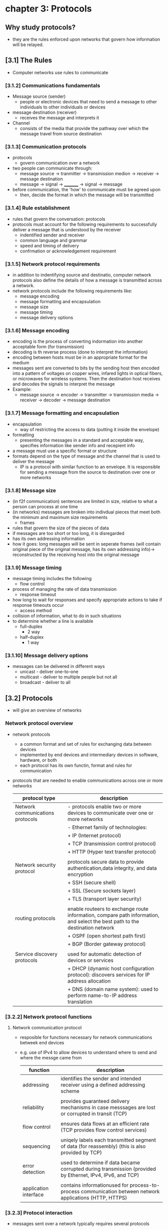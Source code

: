 #+STARTUP: inlineimages
* chapter 3: Protocols

** Why study protocols?
    - they are the rules enforced upon networks that govern how information will be relayed.

** [3.1] The Rules
    - Computer networks use rules to communicate
*** [3.1.2] Communications fundamentals
    - Message source (sender)
      + people or electronic devices that need to send a message to other individuals to other individuals or devices
    - message destination (receiver)
      + receives the message and interprets it
    - Channel
      + consists of the media that provide the pathway over which the message travel from source destination
*** [3.1.3] Communication protocols
    - protocols
      + govern communication over a network
    - two people can communicate through:
      + message source -> tranmitter -> transmission medion -> receiver -> message destination
      + message -> signal -> _________ -> signal -> message
    - before communication, the 'how' to communicate must be agreed upon
      + then, decide the format in which the message will be transmitted
*** [3.1.4] Rule establishment
    - rules that govern the conversation: protocols
    - protocols must account for the following requirements to successfully deliver a message that is understood by the receiver
      + indentified sender and receiver
      + common language and grammar
      + speed and timing of delivery
      + confrmation or acknowledgement requirement
*** [3.1.5] Network protocol requirements
    - in addition to indentifying source and destinatio, computer network protocols also define the details of how a message is transmitted across a network.
    - network protocols include the following requirements like:
      + message encoding
      + message formatting and encapsulation
      + message size
      + message timing
      + message delivery options
*** [3.1.6] Message encoding
    - encoding is the process of converting indormation into another acceptable form (for transmission)
    - decoding is th reverse process (done to interpret the information)
    - encoding between hosts must be in an appropriate format for the medium
    - messages sent are converted to bits by the sending host then encoded into a pattern of voltages on copper wires, infared lights in optical fibers, or microwaves for wireless systems. Then the destination host receives and decodes the signals to interpret the message
    - Example:
      + message source -> encoder -> transmitter -> transmission media -> receiver -> decoder -> message destination
*** [3.1.7] Message formatting and encapsulation                     
    - encapsulation
      + way of restricting the access to data (putting it inside the envelope)
    - formatting
      + presenting the messages in a standard and acceptable way, specifies information like sender info and recepient info
    - a message must use a specific format or structure
    - formats depend on the type of message and the channel that is used to deliver the message
      + IP is a protocol with similar function to an envelope. It is responsible for sending a message from the source to destination over one or more networks
*** [3.1.8] Message size
    - (in f2f communication) sentences are limited in size, relative to what a person can process at one time
    - (in networks) messages are broken into indivdual pieces that meet both the minimum and maximum size requirements
      + frames
	+ rules that govern the size of the pieces of data
	+ if messages are too short or too long, it is disregarded
	+ has its own addressing information
	+ how it goes: long messages will be sent in seperate frames (will contain original piece of the original message, has its own addressing info)-> reconstructed by the receiving host into the original message
*** [3.1.9] Message timing
    - message timing includes the following
      + flow control
	- process of managing the rate of data transmission
      + response timeout
	- how long to wait for responses and specify appropriate actions to take if response timeouts occur
      + access method
	- collision of information, what to do in such situations
	- to determine whether a line is available
	  + full-duplex
	    - 2 way
	  + half-duplex
	    - 1 way
*** [3.1.10] Message delivery options
    - messages can be delivered in different ways
      + unicast - deliver one-to-one
      + multicast - deliver to multiple people but not all
      + broadcast - deliver to all

** [3.2] Protocols
    - will give an overview of networks
*** Network protocol overview
    - network protocols
      + a common format and set of rules for exchanging data between devices
      + implemented by end devices and intermediary devices in software, hardware, or both
      + each protocol has its own functin, format and rules for communication
    - protocols that are needed to enable communications across one or more networks
      
      #+NAME: protcol types
      |----------------------------------+------------------------------------------------------------------------------------------------------------------------------|
      | protocol type                    | description                                                                                                                  |
      |----------------------------------+------------------------------------------------------------------------------------------------------------------------------|
      | Network communications protocols | - protocols enable two or more devices to communicate over one or more networks                                              |
      |                                  | - Ethernet family of technologies:                                                                                           |
      |                                  | + IP (Internet protocol)                                                                                                     |
      |                                  | + TCP (transmission control protocol)                                                                                        |
      |                                  | + HTTP (Hyper text transfer protocol)                                                                                        |
      |                                  |                                                                                                                              |
      | Network security protocol        | protocols secure data to provide authentication,data integrity, and data encryption                                          |
      |                                  | + SSH (secure shell)                                                                                                         |
      |                                  | + SSL (Secure sockets layer)                                                                                                 |
      |                                  | + TLS (transport layer security)                                                                                             |
      |                                  |                                                                                                                              |
      | routing protocols                | enable routeers to exchange route information, compare path information, and select the best path to the destination network |
      |                                  | + OSPF (open shortest path first)                                                                                            |
      |                                  | + BGP (Border gateway protocol)                                                                                              |
      |                                  |                                                                                                                              |
      | Service discovery protocols      | used for automatic detection of devices or services                                                                          |
      |                                  | + DHCP (dynamic host configuration protocol): discovers services for IP address allocation                                   |
      |                                  | + DNS (domain name system): used to perform name-to-IP address translation                                                   |
      |----------------------------------+------------------------------------------------------------------------------------------------------------------------------|
*** [3.2.2] Network protocol functions
**** Network communication protocol
    - resposible for functions necessary for network communications betweek end devices
    - e.g. use of IPv4 to allow devices to understand where to send and where the messge came from

      #+NAME: functions of the network communication protocol
      | function              | description                                                                                                |
      |-----------------------+------------------------------------------------------------------------------------------------------------|
      | addressing            | identifies the sender and intended receiver using a defined addressing scheme                              |
      |                       |                                                                                                            |
      | reliability           | provides guaranteed delivery mechanisms in case messsages are lost or corrupted in transit (TCP)           |
      |                       |                                                                                                            |
      | flow control          | ensures data flows at an efficient rate (TCP provides flow control services)                               |
      |                       |                                                                                                            |
      | sequencing            | uniqely labels each transmitted segment of data (for reassembly) (this is also provided by TCP)            |
      |                       |                                                                                                            |
      | error detection       | used to determine if data became corrupted during transmission (provided by Ethernet, IPv4, IPv6, and TCP) |
      |                       |                                                                                                            |
      | application interface | contains informationused for process-to-process communication between network applications (HTTP, HTTPS)   |
      |-----------------------+------------------------------------------------------------------------------------------------------------|
*** [3.2.3] Protocol interaction
    - messages sent over a network typically requires several protocols
    [[./media/web-req.png]]
    - in sending a requiest to a web server for a webpage includes the following protocols:
      + HTTP (hypert text transfer protocol)
	- governs the way the webserver communicates with the web client
	- defines the content and formtting of the requests and responses to be exchanged
	- both the web server and the client implement the protocol
	- HTTP relies on other protocols to gover how the messages are transported between the web server and client
      + TCP (Transmission control protocol)
	- manages the individual conversations
	- responsible for reliable delivery of the information and managing flow control between end devices
      + IP (internet protocol)
	- responsible for delivering messages from sender to the receiver
	- used by routers to forward messages across multiple networks
      + Ethernet
	- responsible for the delivery of messages from one NIC to another NIC on the same Ethernet LAN

** [3.3] Protocol suites

*** [3.3.1] Network protocol suites
    - protocol suites
      + are designed to work with each other seamlessly
      + tldr: protocols that work together (efficiently)
      + groups of inter-related protocols necessary to perform a communication function
    - we can think of protocol suites as a stack
      - lower levels are concerned with moving data over the network and providing services to the upper layers

*** [3.3.2] Evolution of protocol suites
    - [[./media/protocol-suites.png]]
    - during the evolution of network communications and the internet, there were several competing suites;
      + TCP/IP (internet protocol suite)
	- most common and relevant protocol today
	- open standard protocol maintained by the Internet Engineering Task Force (IETF)

      + OSI (open systems interconnection) protocols
	- family of protocols developed jointly in 1977 (international organization for standardization (ISO) and international telecommunications union(ITU))
	- included the OSI model
	  - 7 layer reference model
	- mainly known today for its layed model
	- have been largely replaced by the internet protocol suite
	  
      + Apple talk
	- short-lived proprietary protocol suite released by apple Inc (1985)
	- apple eventuall adapted TCP/IP

      + Novell Netware
	- short-lived proprietary protocol suite and network operating system developed by Novell Inc (1983)
	- used the IPX network protocol
	- eventually (1995) adapted TCP/IP

*** [3.3.3] TCP/IP protocol example
    [[./media/TCPIP.png]] 
    - TCP/IP protocols are available for the following layers:
      + application
      + transport
      + internet
    - it is not used in the ACCESS LAYER
      + access layers are: LAN, WLAN
      + it is responsible for delibering the IP packet over the physical medium

*** [3.3.4] TCP/IP protocol suite
    - popular evolutions of the internet protocol suite
    [[./media/TCPIPE.png]]
    - two important aspects of the suite for ventors and manufacturers
      + Open standard protocol suite
	- freely available to the public and can be used by any venter on their hardware and software
      + standards-based protocol suite
	- has been endorsed by the networking industry and approved by a standards organization (ensures interoperability with other manufacturers)

**** brief descriptions of some protocols
***** Application layer

****** Name system
    - DNS
      + domain name system
      + translates domain names to IP addresses

****** host config
    - DHCPv4
      + dynamic host configuration protocol for IPv6
      + dynamically assigns IPv4 addressing information to DHCPv4 clients at start-up and allows the addresses to be re-used when no longer needed
    - DHCPv6
      + DHCP for IPv6
      + dynamically assigned IPv6 addessing information to DHCPv6 clients at start up
    - SLAAC
      + stateless address autoconfiguration
      + a method that allows a device to obtain its IPv6 addressing information without using a DHCPv6 server

****** Email
    - SMTP
      + simple mail transfer protocol
      + enables clients ro send email to a mail server
      + enables servers to send email to ther servers
    - POP3
      + post office protocol version 3
      + enables clients to retrieve email from a mail server and download the email to the client's local mail application
    - IMAP
      + Internet message access protocol
      + enables clients to access email stored on a mail server as well as maintaining email on the server

****** File transfer
    - FTP
      + file transfer protocol
      + enable a user to access and transfet files to and from another host over a network
      + a reliable connection-orianted and acknowledged filed delivery protocol
    - SFTP
      + SSH file transfer protocol
      + extenstion to secure shell protocol
      + used to establish a a secure file transfer session in which the file transfer is encrypted
    - TFTP
      + trivial file transfer protocol
      + a simple, connectionless file transfer protocol with best-effort unacknowledged file delivery
      + uses less overhead than FTP

****** web ang web service
    - HTTP
      + hypertext transfer protocol
      + set of rules for exchanging text, graphic images, sournd video, and other multimedia files on the WWW
    - HTTPS
      + HTTP secure
      + secure form of http that encrypts data that is exchanged over the WWW
    - REST
      + representationl state transfer
      + web service that uses application programming interfaces and http requests to create web applications

***** transport layer
****** connection-oriented
    - TCP
      + transmission control protocol
      + enables reliable communication between processes runnnning on seperate hosts and provides readable, acknowledged transmissions that confirm successful delivery

****** connectionless
    - UDP
      + user datagram protocol
      + enables a process running on one host to send packages to a process running on another host
      + does not confirm successful user datagranm transmission

***** internet layer

****** internet protocol
    - IPv4
      + internet protocol version 4
      + receives message segments from the transport layer, packages messages into packets, and addresses packets for end-to-end delivery over a network
      + uses a 32-bit address
    - IPv6
      + IP version 6
      + uses to IPv4 but uses a 128-bit address
    - NAT
      + Network address translation
      + translates IPv4 addressesa from a private network into globally unique public IPv4 addresses
	

****** messaging
    - ICMPv4
      + internet dcontrol messge protocol
      + provides feedback from a destination host to a source about erres in packet delivery
    - ICMPv6
      + ICMP for IPv6
    - ICMPv6 ND
      + ICMPv5 Neighbor discovery
      + includes four protocol messages that are used for address resolution and duplicate address detection

****** routing protocols
    - OSPF
      + open shortest path first
      + link-state routing protocol that uses a heirarchical design based on areas
      + open standard interior routing protocol
    - EIGRP
      + enhanced interior gateway routing protocol
      + open standard routing protocol developed by Cisco that uses a composite metric based on bandwidth, delay, load, and reliability
    - BGP
      + border gateway protocol
      + open standard ecterior gateway routing prtocol used between internet service providers
      + commonly used between ISPs and their large private clients to exchange routing information

***** network access layer
****** address resolution
    - ARP
      + address resolution protocol
      + provides dynamic address mapping between an IPv4 address and a hardware address
****** data link protocols
    - ethernet
      + defines the rules for wiring and signaling standards of the network access layer
    - WLAN
      + wireless local area network
      + defines rules for wireless signaling across the 2.4Ghz and 5Ghz radio frequencies

** [3.4] Standards organizations

*** [3.4.1] Open standards
    - encourage interoperability, competition, and innovation among manufacturers of network components
    - guarantee that no single company can monopolize the market or have an unfair advantage over its competition
  
*** [3.4.2] internet standards
    [[./media/NETORGS.png]]
    - ISOC
      + responsible for promoting the open development and evolution of internet use
    - IAB
      + responsible for the overall mangement and development of internet standards
    - IETF
      + develops,updates, and maintains internet and TCP/IP technologies
      + RFC (request for comments) documents
	- process and documents for developing new protocols and updating existing protocols
    - IRTF
      + focused on long-term research related to internet and TCP/IP protocols
      + ex. anti-spam research group (ASRG), crypto forum research group (CFRG), and peer-to-peer reserach group (P2PRG)

**** next figure displays organizations involved with the developmet and support of TCP/IP and include IANA and ICANN
    [[./media/IANA.png]]
    - internet corporation for assigned names and numbers
      + coordinates IP address allocation, management of domain names, and assignment of other information used in tcp/ip protocols
    - internet assigned numbers authority
      + resposible for overseeing and managing IP address allocation, domain name management, and protocol identifiers for ICANN

*** [3.4.3] Electronic and communications standards
    - institute of electrical and electronics engineers (IEEE)
      + organizaiton of electrical andelectronics and engineers dedicated to advancing technological innovation and creating standards in a wide area of industries
      + includes 802.3 ethernet, 802.11 wlan standard
    - Electronic industries alliance (IEA)
      + best known for its standard relating to electrical wiring, connectors, and the 19-inch racks used to mount networking devices
    - telecommunications industry association (TIA)
      + responsible for developing communication standards in variery of areas
    - international telecommunications union-telecommunication standardization sector (ITU-T)
      - one of the largest and oldest standards organizaions
      - defines standards for video compression, internet protocol television (IPTV), and broadband communications (DSL)

	
** [3.5] Reference models

*** benefirs of using a layered model
    - models are used to visualized thinking about a network
    - there are two layered models that are used to descibe network operations:
      + OSI reference model
      + TCP/IP reference model
    [[./media/REFERENCEMODS.png]]

**** the OSI reference model
    - provides and extensive list of functions and services that can occue at each layer
    - provides consistency with all types of network protocols and se4vices by describing what must be done at a pareticulat layer
    - APSTNDP!
    #+NAME: OSI REFERENCE MODEL
    | oso model layer  | description                                                                                                                                                                          |
    |------------------+--------------------------------------------------------------------------------------------------------------------------------------------------------------------------------------|
    | 7 - application  | contains protocols used for process-toprocess communications                                                                                                                         |
    |                  |                                                                                                                                                                                      |
    | 6 - presentation | provides common representation of the data transferred between application layer services                                                                                            |
    |                  |                                                                                                                                                                                      |
    | 5 - session      | provices services to the presentation layer to organize its dialogue and to manage dta exchange                                                                                      |
    |                  |                                                                                                                                                                                      |
    | 4 - transport    | defines services to segment, transfer, and reassemble, the data over the network indentified end devices                                                                             |
    |                  |                                                                                                                                                                                      |
    | 3 - network      | provices services to exchange the individual pieces of data over the network between identified end devices                                                                          |
    |                  |                                                                                                                                                                                      |
    | 2 - data link    | describe methods for exchanging data frames between devices over a common media                                                                                                      |
    |                  |                                                                                                                                                                                      |
    | 1 - physical     | describe the mechanical, electrical, functional, and procedural means to activate, maintain, and deacticate physical connections for a bit transmissionto and from a  network device |
    |                  |                                                                                                                                                                                      |
    |------------------+--------------------------------------------------------------------------------------------------------------------------------------------------------------------------------------|


**** TCP/IP MODEL
    - aka the internet model
    #+NAME: TCP/IP protocol model
    | TCP/IP model layer | desc                                                                   |
    |--------------------+------------------------------------------------------------------------|
    | 4 - application    | represents data to the user, plus encoding, and dialog control         |
    |                    |                                                                        |
    | 3 - transport      | supports communication between various devices across diverse networks |
    |                    |                                                                        |
    | 2 - internet       | determines th best path through the network                            |
    |                    |                                                                        |
    | 1 - network access | controls the hardware devices and media that make up the network       |
    |--------------------+------------------------------------------------------------------------|

*** [3.5.4] comparison
    [[./media/TCPOSI.png]]
    
    - OSI layer 3, network layer, maps directly to the internet later (2nd layer of TCP/IP model)
      + used to descibe protodcols that address and route messages through an internetwork
    - transport layer
      + describes general services and functions that provide ordered and reliable delivery opf data betwen source and destination hosts
    - application layer and application, presentation, session layers
      + osi used as references for applicaiton software devs and vendors to produce applicaitons that operate on networks
      + tcp/ip provide specific functionality to a variety of end user application
    - ose model seperates the data link layer fromthe physcial layer (commonly used when referring to these lower layers)
      
